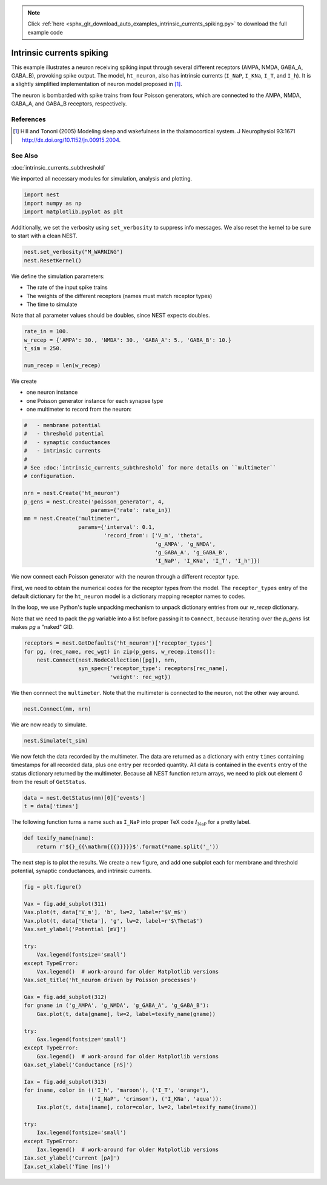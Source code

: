 .. note::
    :class: sphx-glr-download-link-note

    Click :ref:`here <sphx_glr_download_auto_examples_intrinsic_currents_spiking.py>` to download the full example code
.. rst-class:: sphx-glr-example-title

.. _sphx_glr_auto_examples_intrinsic_currents_spiking.py:

Intrinsic currents spiking
-------------------------------

This example illustrates a neuron receiving spiking input through
several different receptors (AMPA, NMDA, GABA_A, GABA_B), provoking
spike output. The model, ``ht_neuron``, also has intrinsic currents
(``I_NaP``, ``I_KNa``, ``I_T``, and ``I_h``). It is a slightly simplified implementation of
neuron model proposed in [1]_.

The neuron is bombarded with spike trains from four Poisson generators,
which are connected to the AMPA, NMDA, GABA_A, and GABA_B receptors,
respectively.

References
~~~~~~~~~~~

.. [1] Hill and Tononi (2005) Modeling sleep and wakefulness in the
       thalamocortical system. J Neurophysiol 93:1671
       http://dx.doi.org/10.1152/jn.00915.2004.

See Also
~~~~~~~~~~

:doc:`intrinsic_currents_subthreshold`


We imported all necessary modules for simulation, analysis and plotting.


.. code-block:: default


    import nest
    import numpy as np
    import matplotlib.pyplot as plt


Additionally, we set the verbosity using ``set_verbosity`` to suppress info
messages. We also reset the kernel to be sure to start with a clean NEST.


.. code-block:: default


    nest.set_verbosity("M_WARNING")
    nest.ResetKernel()


We define the simulation parameters:

- The rate of the input spike trains
- The weights of the different receptors (names must match receptor types)
- The time to simulate

Note that all parameter values should be doubles, since NEST expects doubles.


.. code-block:: default


    rate_in = 100.
    w_recep = {'AMPA': 30., 'NMDA': 30., 'GABA_A': 5., 'GABA_B': 10.}
    t_sim = 250.

    num_recep = len(w_recep)


We create

- one neuron instance
- one Poisson generator instance for each synapse type
- one multimeter to record from the neuron:


.. code-block:: default


    #   - membrane potential
    #   - threshold potential
    #   - synaptic conductances
    #   - intrinsic currents
    #
    # See :doc:`intrinsic_currents_subthreshold` for more details on ``multimeter``
    # configuration.

    nrn = nest.Create('ht_neuron')
    p_gens = nest.Create('poisson_generator', 4,
                         params={'rate': rate_in})
    mm = nest.Create('multimeter',
                     params={'interval': 0.1,
                             'record_from': ['V_m', 'theta',
                                             'g_AMPA', 'g_NMDA',
                                             'g_GABA_A', 'g_GABA_B',
                                             'I_NaP', 'I_KNa', 'I_T', 'I_h']})


We now connect each Poisson generator with the neuron through a different
receptor type.

First, we need to obtain the numerical codes for the receptor types from
the model. The ``receptor_types`` entry of the default dictionary for the
``ht_neuron`` model is a dictionary mapping receptor names to codes.

In the loop, we use Python's tuple unpacking mechanism to unpack
dictionary entries from our `w_recep` dictionary.

Note that we need to pack the `pg` variable into a list before
passing it to ``Connect``, because iterating over the `p_gens` list
makes `pg` a "naked" GID.


.. code-block:: default


    receptors = nest.GetDefaults('ht_neuron')['receptor_types']
    for pg, (rec_name, rec_wgt) in zip(p_gens, w_recep.items()):
        nest.Connect(nest.NodeCollection([pg]), nrn,
                     syn_spec={'receptor_type': receptors[rec_name],
                               'weight': rec_wgt})


We then connnect the ``multimeter``. Note that the multimeter is connected to
the neuron, not the other way around.


.. code-block:: default


    nest.Connect(mm, nrn)


We are now ready to simulate.


.. code-block:: default


    nest.Simulate(t_sim)


We now fetch the data recorded by the multimeter. The data are returned as
a dictionary with entry ``times`` containing timestamps for all
recorded data, plus one entry per recorded quantity.
All data is contained in the ``events`` entry of the status dictionary
returned by the multimeter. Because all NEST function return arrays,
we need to pick out element `0` from the result of ``GetStatus``.


.. code-block:: default


    data = nest.GetStatus(mm)[0]['events']
    t = data['times']


The following function turns a name such as ``I_NaP`` into proper TeX code
:math:`I_{\mathrm{NaP}}` for a pretty label.


.. code-block:: default



    def texify_name(name):
        return r'${}_{{\mathrm{{{}}}}}$'.format(*name.split('_'))


The next step is to plot the results. We create a new figure, and add one
subplot each for membrane and threshold potential, synaptic conductances,
and intrinsic currents.


.. code-block:: default



    fig = plt.figure()

    Vax = fig.add_subplot(311)
    Vax.plot(t, data['V_m'], 'b', lw=2, label=r'$V_m$')
    Vax.plot(t, data['theta'], 'g', lw=2, label=r'$\Theta$')
    Vax.set_ylabel('Potential [mV]')

    try:
        Vax.legend(fontsize='small')
    except TypeError:
        Vax.legend()  # work-around for older Matplotlib versions
    Vax.set_title('ht_neuron driven by Poisson processes')

    Gax = fig.add_subplot(312)
    for gname in ('g_AMPA', 'g_NMDA', 'g_GABA_A', 'g_GABA_B'):
        Gax.plot(t, data[gname], lw=2, label=texify_name(gname))

    try:
        Gax.legend(fontsize='small')
    except TypeError:
        Gax.legend()  # work-around for older Matplotlib versions
    Gax.set_ylabel('Conductance [nS]')

    Iax = fig.add_subplot(313)
    for iname, color in (('I_h', 'maroon'), ('I_T', 'orange'),
                         ('I_NaP', 'crimson'), ('I_KNa', 'aqua')):
        Iax.plot(t, data[iname], color=color, lw=2, label=texify_name(iname))

    try:
        Iax.legend(fontsize='small')
    except TypeError:
        Iax.legend()  # work-around for older Matplotlib versions
    Iax.set_ylabel('Current [pA]')
    Iax.set_xlabel('Time [ms]')


.. rst-class:: sphx-glr-timing

   **Total running time of the script:** ( 0 minutes  0.000 seconds)


.. _sphx_glr_download_auto_examples_intrinsic_currents_spiking.py:


.. only :: html

 .. container:: sphx-glr-footer
    :class: sphx-glr-footer-example



  .. container:: sphx-glr-download

     :download:`Download Python source code: intrinsic_currents_spiking.py <intrinsic_currents_spiking.py>`



  .. container:: sphx-glr-download

     :download:`Download Jupyter notebook: intrinsic_currents_spiking.ipynb <intrinsic_currents_spiking.ipynb>`


.. only:: html

 .. rst-class:: sphx-glr-signature

    `Gallery generated by Sphinx-Gallery <https://sphinx-gallery.github.io>`_
